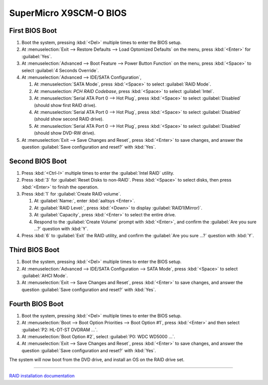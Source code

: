 .. _bios-x9scm-o:

#############################
 SuperMicro X9SCM-O BIOS
#############################

First BIOS Boot
=============================

#. Boot the system, pressing :kbd:`<Del>` multiple times to enter the BIOS 
   setup. 
#. At :menuselection:`Exit --> Restore Defaults --> Load Optomized Defaults` 
   on the menu, press :kbd:`<Enter>` for :guilabel:`Yes`.
#. At :menuselection:`Advanced --> Boot Feature --> Power Button Function` 
   on the menu, press :kbd:`<Space>` to select :guilabel:`4 Seconds Override`. 
#. At :menuselection:`Advanced --> IDE/SATA Configuration`,

   #. At :menuselection:`SATA Mode`, press :kbd:`<Space>` to select 
      :guilabel:`RAID Mode`.
   #. At :menuselection: `PCH RAID Codebase`, press :kbd:`<Space>` to select 
      :guilabel:`Intel`.
   #. At :menuselection:`Serial ATA Port 0 --> Hot Plug`, press :kbd:`<Space>` 
      to select :guilabel:`Disabled` (should show first RAID drive).
   #. At :menuselection:`Serial ATA Port 0 --> Hot Plug`, press :kbd:`<Space>` 
      to select :guilabel:`Disabled` (should show second RAID drive).
   #. At :menuselection:`Serial ATA Port 0 --> Hot Plug`, press :kbd:`<Space>` 
      to select :guilabel:`Disabled` (should show DVD-RW drive).

#. At :menuselection:`Exit --> Save Changes and Reset`, press :kbd:`<Enter>`
   to save changes, and answer the question 
   :guilabel:`Save configuration and reset?` with :kbd:`Yes`.

Second BIOS Boot
=============================

#. Press :kbd:`<Ctrl-I>` multiple times to enter the :guilabel:`Intel RAID` 
   utility.
#. Press :kbd:`3` for :guilabel:`Reset Disks to non-RAID`. Press :kbd:`<Space>` 
   to select disks, then press :kbd:`<Enter>` to finish the operation.
#. Press :kbd:`1` for :guilabel:`Create RAID volume`.

   #. At :guilabel:`Name:`, enter :kbd:`aaltsys <Enter>`.
   #. At :guilabel:`RAID Level:`, press :kbd:`<Down>` to display 
      :guilabel:`RAID1(Mirror)`.
   #. At :guilabel:`Capacity`, press :kbd:`<Enter>` to select the entire drive. 
   #. Respond to the :guilabel:`Create Volume` prompt with :kbd:`<Enter>`, and 
      confirm the :guilabel:`Are you sure ...?` question with :kbd:`Y`.

#. Press :kbd:`6` to :guilabel:`Exit` the RAID utility, and confirm the 
   :guilabel:`Are you sure ...?` question with :kbd:`Y`.

Third BIOS Boot
=============================

#. Boot the system, pressing :kbd:`<Del>` multiple times to enter the BIOS 
   setup. 
#. At :menuselection:`Advanced --> IDE/SATA Configuration --> SATA Mode`, press 
   :kbd:`<Space>` to select :guilabel:`AHCI Mode`.
#. At :menuselection:`Exit --> Save Changes and Reset`, press :kbd:`<Enter>`
   to save changes, and answer the question 
   :guilabel:`Save configuration and reset?` with :kbd:`Yes`.

Fourth BIOS Boot
=============================

#. Boot the system, pressing :kbd:`<Del>` multiple times to enter the BIOS 
   setup. 
#. At :menuselection:`Boot --> Boot Option Priorities --> Boot Option #1`, 
   press :kbd:`<Enter>` and then select :guilabel:`P2: HL-DT-ST DVDRAM ...`. 
#. At :menuselection:`Boot Option #2`, select :guilabel:`P0: WDC WD5000 ...`.
#. At :menuselection:`Exit --> Save Changes and Reset`, press :kbd:`<Enter>`
   to save changes, and answer the question 
   :guilabel:`Save configuration and reset?` with :kbd:`Yes`. 

The system will now boot from the DVD drive, and install an OS on the RAID 
drive set. 

----------

`RAID installation documentation <http://www.supermicro.com/manuals/other/HostRAID_ICH7R_ICH9R_ICH10R.pdf>`_